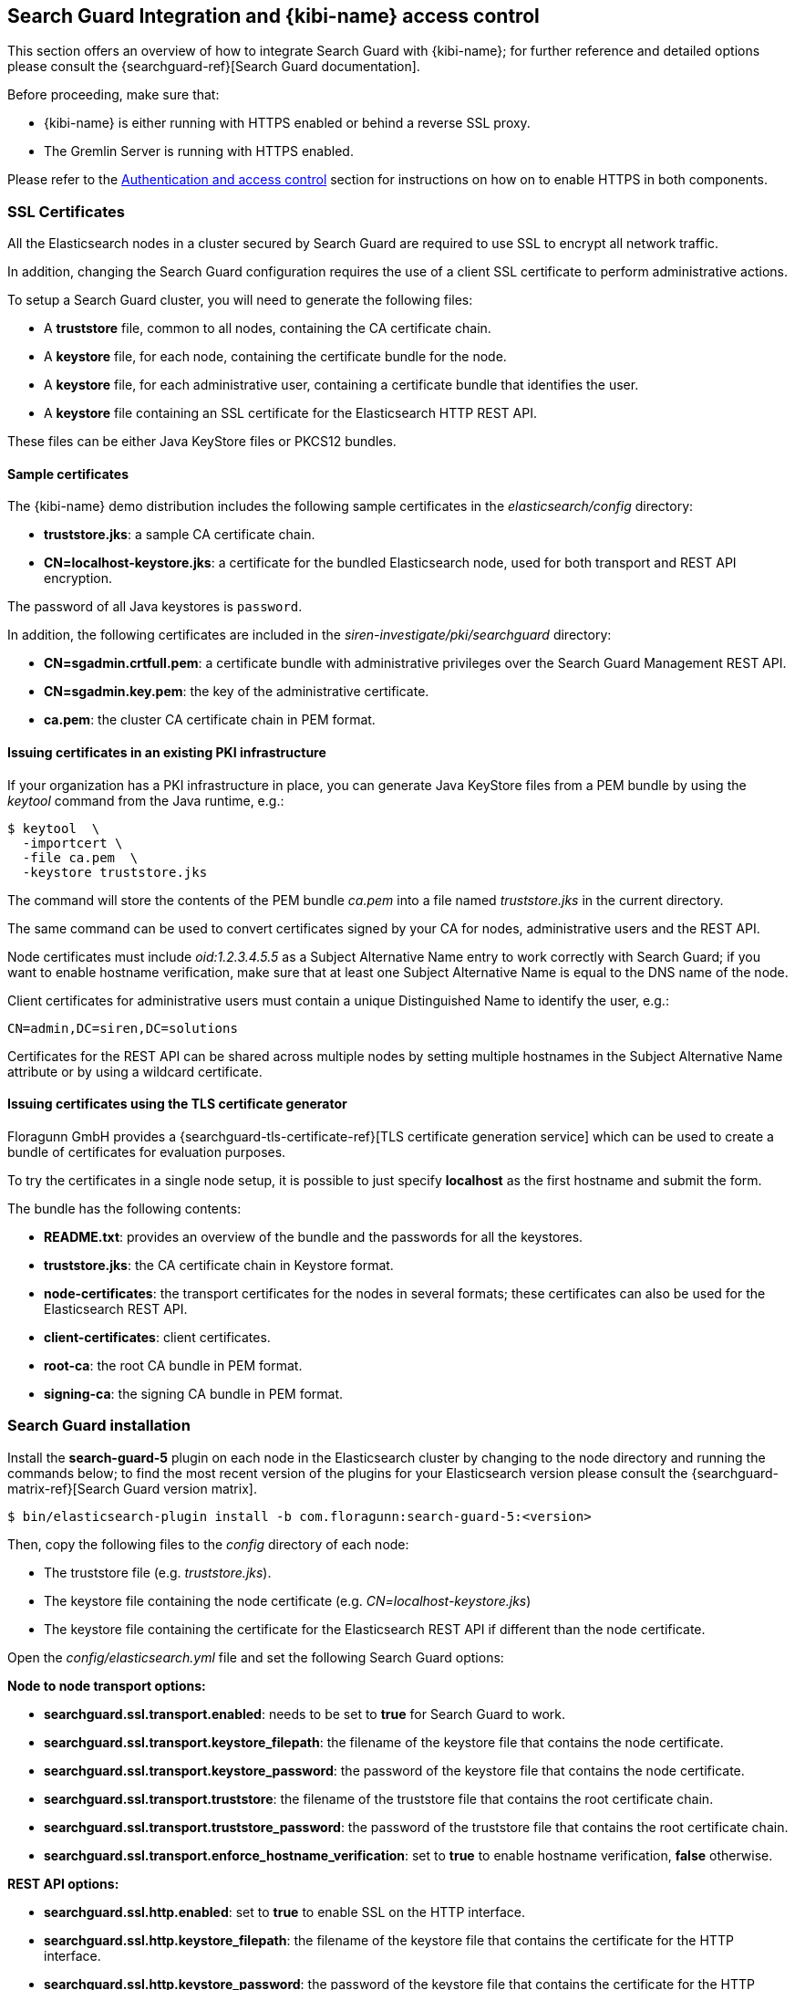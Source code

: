 [[searchguard_integration]]

== Search Guard Integration and {kibi-name} access control

This section offers an overview of how to integrate Search Guard with {kibi-name}; for
further reference and detailed options please consult the
{searchguard-ref}[Search Guard documentation].

Before proceeding, make sure that:

- {kibi-name} is either running with HTTPS enabled or behind a reverse SSL proxy.
- The Gremlin Server is running with HTTPS enabled.

Please refer to the <<access_control,Authentication and access control>>
section for instructions on how on to enable HTTPS in both components.

=== SSL Certificates

All the Elasticsearch nodes in a cluster secured by Search Guard are required
to use SSL to encrypt all network traffic.

In addition, changing the Search Guard configuration requires the use
of a client SSL certificate to perform administrative actions.

To setup a Search Guard cluster, you will need to generate the following files:

- A **truststore** file, common to all nodes, containing the CA certificate
  chain.
- A **keystore** file, for each node, containing the certificate bundle for
  the node.
- A **keystore** file, for each administrative user, containing a certificate
  bundle that identifies the user.
- A **keystore** file containing an SSL certificate for the Elasticsearch HTTP
  REST API.

These files can be either Java KeyStore files or PKCS12 bundles.

==== Sample certificates

The {kibi-name}  demo distribution includes the following sample certificates in the
_elasticsearch/config_ directory:

- **truststore.jks**: a sample CA certificate chain.
- **CN=localhost-keystore.jks**: a certificate for the bundled Elasticsearch
  node, used for both transport and REST API encryption.

The password of all Java keystores is `password`.

In addition, the following certificates are included in the
_siren-investigate/pki/searchguard_ directory:

- **CN=sgadmin.crtfull.pem**: a certificate bundle
  with administrative privileges over the Search Guard Management REST API.
- **CN=sgadmin.key.pem**: the key of the administrative certificate.
- **ca.pem**: the cluster CA certificate chain in PEM format.

==== Issuing certificates in an existing PKI infrastructure

If your organization has a PKI infrastructure in place, you can generate
Java KeyStore files from a PEM bundle by using the _keytool_ command from
the Java runtime, e.g.:

[source,shell]
----
$ keytool  \
  -importcert \
  -file ca.pem  \
  -keystore truststore.jks
----

The command will store the contents of the PEM bundle _ca.pem_ into a file
named _truststore.jks_ in the current directory.

The same command can be used to convert certificates signed by your CA for
nodes, administrative users and the REST API.

Node certificates must include _oid:1.2.3.4.5.5_ as a Subject Alternative Name
entry to work correctly with Search Guard; if you want to enable hostname
verification, make sure that at least one Subject Alternative Name is equal to
the DNS name of the node.

Client certificates for administrative users must contain a unique
Distinguished Name to identify the user, e.g.:

----
CN=admin,DC=siren,DC=solutions
----

Certificates for the REST API can be shared across multiple nodes by setting
multiple hostnames in the Subject Alternative Name attribute or by using a
wildcard certificate.

==== Issuing certificates using the TLS certificate generator

Floragunn GmbH provides a {searchguard-tls-certificate-ref}[TLS certificate generation service] which can be used to create
a bundle of certificates for evaluation purposes.

To try the certificates in a single node setup, it is possible to just
specify **localhost** as the first hostname and submit the form.

The bundle has the following contents:

- **README.txt**: provides an overview of the bundle and the passwords for all
  the keystores.
- **truststore.jks**: the CA certificate chain in Keystore format.
- **node-certificates**: the transport certificates for the nodes in several formats;
  these certificates can also be used for the Elasticsearch REST API.
- **client-certificates**: client certificates.
- **root-ca**: the root CA bundle in PEM format.
- **signing-ca**: the signing CA bundle in PEM format.

=== Search Guard installation

Install the *search-guard-5* plugin on each node in the
Elasticsearch cluster by changing to the node directory and running the
commands below; to find the most recent version of the plugins for your
Elasticsearch version please consult the
{searchguard-matrix-ref}[Search Guard version matrix].

[source,shell]
----
$ bin/elasticsearch-plugin install -b com.floragunn:search-guard-5:<version>
----

Then, copy the following files to the _config_ directory of each node:

- The truststore file (e.g. _truststore.jks_).
- The keystore file containing the node certificate (e.g.
  _CN=localhost-keystore.jks_)
- The keystore file containing the certificate for the Elasticsearch REST API
  if different than the node certificate.

Open the _config/elasticsearch.yml_ file and set the following Search Guard
options:

**Node to node transport options:**

- **searchguard.ssl.transport.enabled**: needs to be set to **true** for Search
  Guard to work.
- **searchguard.ssl.transport.keystore_filepath**: the filename of the keystore
  file that contains the node certificate.
- **searchguard.ssl.transport.keystore_password**: the password of the keystore
  file that contains the node certificate.
- **searchguard.ssl.transport.truststore**: the filename of the truststore file
  that contains the root certificate chain.
- **searchguard.ssl.transport.truststore_password**: the password of the
  truststore file that contains the root certificate chain.
- **searchguard.ssl.transport.enforce_hostname_verification**: set to **true**
  to enable hostname verification, **false** otherwise.

**REST API options:**

- **searchguard.ssl.http.enabled**: set to **true** to enable SSL on the HTTP
  interface.
- **searchguard.ssl.http.keystore_filepath**: the filename of the keystore
  file that contains the certificate for the HTTP interface.
- **searchguard.ssl.http.keystore_password**: the password of the keystore
  file that contains the certificate for the HTTP interface.
- **searchguard.ssl.http.truststore**: the filename of the truststore file
  that contains the root certificate chain for the HTTP certificate.
- **searchguard.ssl.http.truststore_password**: the password of the truststore file
  that contains the root certificate chain for the HTTP certificate.

**Administrative user options:**

- **searchguard.authcz.admin_dn**: a list of Distinguished Names in SSL client
  certificates which are authorized to submit administrative requests.

**Client certificate authentication options:**

- **searchguard.ssl.http.clientauth_mode**: set to `OPTIONAL` to enable optional
client certificate authentication on the REST endpoint.

E.g.:

[source,yaml]
----
searchguard.ssl.transport.enabled: true
searchguard.ssl.transport.truststore_filepath: truststore.jks
searchguard.ssl.transport.truststore_password: password
searchguard.ssl.transport.keystore_filepath: CN=localhost-keystore.jks
searchguard.ssl.transport.keystore_password: password
searchguard.ssl.transport.enforce_hostname_verification: false
searchguard.ssl.http.enabled: true
searchguard.ssl.http.keystore_filepath: CN=localhost-keystore.jks
searchguard.ssl.http.keystore_password: password
searchguard.ssl.http.truststore_filepath: truststore.jks
searchguard.ssl.http.truststore_password: password
searchguard.authcz.admin_dn:
  - CN=sgadmin
searchguard.ssl.http.clientauth_mode: OPTIONAL
----

NOTE: Make sure that all the files in the configuration directory and the
certificate files are readable only by the user running Elasticsearch.

Start Elasticsearch:

[source,shell]
----
$ bin/elasticsearch
----

If either a certificate or a password is incorrect, Elasticsearch will not
start.
[[access_control_configuration]]
=== Access control configuration

Access control configuration (users, roles and privileges) is stored in an
Elasticsearch index which can be modified through the _sgadmin.sh_ script.

The script reads the configuration from a local directory containing YAML files
and uploads it to the index; the request is authenticated through a client SSL
certificate.

Once the configuration has been uploaded, it will be available to all the nodes
in the cluster, so it is not necessary to copy the Search Guard configuration
directory to all the Elasticsearch nodes, just on the node from where sgadmin
is run.

`sgadmin.sh` is available in the _plugins/search-guard-5/tools_ directory in
each Elasticsearch instance in which Search Guard has been installed; a
standalone version (`sgadmin-standalone.zip`) can be downloaded from
{searchguard-sgadmin-ref}[this page].

Once a Search Guard enabled cluster has been initialized, `sgadmin` can be used
to upload new configurations.

==== Search Guard configuration

A Search Guard configuration directory contains the following files:

- **sg_config.yml**: contains the general configuration.
- **sg_action_groups.yml**: contains named groups of permissions.
- **sg_roles.yml**: contains the definition of roles.
- **sg_internal_users.yml**: the Search Guard internal users database.
- **sg_roles_mapping.yml**: contains the mapping between users and roles.

A sample configuration is available in the _config/sgconfig_ directory in the
Elasticsearch instance included in the demo distribution; the contents of the
files are explained in the next sections and can be used as a general
guideline.

For additional configuration options please refer to the official
{searchguard-ref}#configuring-users-roles-and-permissions[Search Guard documentation].

**General configuration (sg_config.yml)**

[source,yaml]
----
searchguard:
  dynamic:
    http:
      anonymous_auth_enabled: false
      xff:
        enabled: false
    authc:
      transport_auth_domain:
        enabled: true
        order: 2
        http_authenticator:
          type: basic
        authentication_backend:
          type: internal
      basic_internal_auth_domain:
        enabled: true
        http_authenticator:
          type: basic
          challenge: true
        authentication_backend:
          type: intern
----

The _sg_config.yml_ file contains the configuration of the authentication
mechanisms and backends; the above configuration:

- Disables the anonymous role (_anonymous_auth_enabled: false_)
- Disables support for external proxies (_xff.enabled: false_)
- Enables HTTP basic authentication on the internal Search Guard user database.

**Action groups (sg_action_groups.yml)**

[source,yaml]
----
UNLIMITED:
  - '*'

###### INDEX LEVEL ######

INDICES_ALL:
  - 'indices:*'

# for backward compatibility
ALL:
  - INDICES_ALL

MANAGE:
  - 'indices:monitor/*'
  - 'indices:admin/*'

CREATE_INDEX:
  - 'indices:admin/create'
  - 'indices:admin/mapping/put'

MANAGE_ALIASES:
  - 'indices:admin/aliases*'

# for backward compatibility
MONITOR:
  - INDICES_MONITOR

INDICES_MONITOR:
  - 'indices:monitor/*'

DATA_ACCESS:
  - 'indices:data/*'
  - CRUD

WRITE:
  - 'indices:data/write*'
  - 'indices:admin/mapping/put'

READ:
  - 'indices:data/read*'
  - 'indices:admin/mappings/fields/get*'

DELETE:
  - 'indices:data/write/delete*'

CRUD:
  - READ
  - WRITE

SEARCH:
  - 'indices:data/read/search*'
  - 'indices:data/read/msearch*'
  - 'indices:siren/plan*'
  - 'indices:siren/mplan*'
  - SUGGEST

SUGGEST:
  - 'indices:data/read/suggest*'

INDEX:
  - 'indices:data/write/index*'
  - 'indices:data/write/update*'
  - 'indices:admin/mapping/put'
  - 'indices:data/write/bulk*'

GET:
  - 'indices:data/read/get*'
  - 'indices:data/read/mget*'

###### CLUSTER LEVEL ######

CLUSTER_ALL:
  - 'cluster:*'

CLUSTER_MONITOR:
  - 'cluster:monitor/*'

CLUSTER_COMPOSITE_OPS_RO:
  - 'indices:data/read/mget'
  - 'indices:data/read/msearch'
  - 'indices:siren/mplan'
  - 'indices:data/read/mtv'
  - 'indices:admin/aliases/exists*'
  - 'indices:admin/aliases/get*'

CLUSTER_COMPOSITE_OPS:
  - 'indices:data/write/bulk'
  - 'indices:admin/aliases*'
  - CLUSTER_COMPOSITE_OPS_RO

##### SIREN #####

SIREN_CLUSTER:
  - 'indices:data/read/scroll'
  - 'indices:data/read/scroll/clear'
  - 'cluster:internal/data/transfer/*'
  - 'indices:data/read/msearch*'
  - CLUSTER_COMPOSITE_OPS_RO

SIREN_COMPOSITE:
  - 'indices:siren/mplan*'

SIREN_READONLY:
  - 'indices:data/read/field_stats*'
  - 'indices:data/read/field_caps*'
  - 'indices:data/read/get*'
  - 'indices:data/read/mget*'
  - 'indices:data/read/search*'
  - 'indices:siren/plan'
  - 'indices:siren/task/search'
  - 'indices:admin/mappings/get*'
  - 'indices:admin/mappings/fields/get*'
  - 'indices:admin/validate/query*'
  - 'indices:admin/get*'
  - 'indices:admin/version/get*'
  - SIREN_COMPOSITE

SIREN_READWRITE:
  - 'indices:admin/exists*'
  - 'indices:admin/mapping/put*'
  - 'indices:admin/refresh*'
  - 'indices:data/write/delete*'
  - 'indices:data/write/index*'
  - 'indices:data/write/update*'
  - SIREN_READONLY
----

This file contains named groups of permissions which can be used in the roles
configuration file; the above configuration includes Search Guard default
groups plus three {kibi-name} specific groups:

- **SIREN_READWRITE**: groups all the permissions needed to search and update
  the main {kibi-name} index (_.siren_); the group has to be assigned on the main index
  to all roles that can modify the {kibi-name} configuration.
- **SIREN_READONLY**: groups all the permissions needed to search any
  Elasticsearch index from {kibi-name}. The group has to be assigned on all indices
  that a role has access to.
- **SIREN_CLUSTER**: sets the permission to read results from scrolling
  searches and send composite requests.
- **SIREN_COMPOSITE**: groups all the permissions to execute composite requests
  not recognized by Search Guard; the group has to be granted on all indices
  to roles that have access only to a subset of indices (e.g. sirennoinvestor).

**Roles (sg_roles.yml)**

[source,yaml,subs="attributes"]
----
# Allows any action on the cluster.
sg_all_access:
  cluster:
    - '*'
  indices:
    '*':
      '*':
        - '*'

# Allows reading data from all indices.
sg_readall:
  indices:
    '*':
      '*':
        - READ

# Permissions for a Logstash client.
logstash:
  cluster:
    - 'indices:data/write/bulk*'
    - 'indices:admin/template/*'
    - CLUSTER_MONITOR
    - SIREN_CLUSTER
  indices:
    'logstash-*':
      '*':
        - CRUD
        - CREATE_INDEX
    '*beat*':
      '*':
        - CRUD
        - CREATE_INDEX

# Permissions for an X-Pack monitoring agent.
monitoring:
  cluster:
    - CLUSTER_MONITOR
    - 'indices:admin/aliases'
    - 'indices:admin/template/get'
    - 'indices:admin/template/put'
    - 'cluster:admin/ingest/pipeline/get'
    - 'cluster:admin/ingest/pipeline/put'
    - 'indices:data/write/bulk'
  indices:
    '?marvel*':
      '*':
        - ALL
    '?monitoring*':
      '*':
        - ALL

# Permissions for a Siren Alert user.
sirenalert:
  cluster:
    - SIREN_CLUSTER
    - 'indices:data/write/bulk*'
    - 'indices:admin/template/*'
  indices:
    '*':
      '*':
        - SIREN_READONLY
    'watcher_alarms*':
      '*':
        - SIREN_READWRITE
        - CREATE_INDEX
    '/(watcher|watcher_alarms)/':
      '*':
        - SIREN_READWRITE
        - CREATE_INDEX

# Permissions for the {kibi-name} server process.
sirenserver:
  cluster:
    - cluster:admin/xpack/monitoring/bulk
    - cluster:monitor/nodes/info
    - cluster:monitor/xpack/info
    - cluster:monitor/health
    - cluster:monitor/main
    - cluster:monitor/state
    - cluster:monitor/nodes/stats
    - SIREN_CLUSTER
    - CLUSTER_COMPOSITE_OPS
  indices:
    '*':
      '*':
        - indices:admin/get
    '?siren':
      '*':
        - ALL
    '?sirenaccess':
      '*':
        - ALL

# Permissions for a {kibi-name} administrator (read-write access to the .siren index).
sirenadmin:
  cluster:
    - SIREN_CLUSTER
    - cluster:admin/plugin/siren/license/put
  indices:
    '*':
      '*':
        - SIREN_READONLY
    '?siren':
      '*':
        - SIREN_READWRITE
    'watcher':
      '*':
        - SIREN_READWRITE

# Permissions for a {kibi-name} user (read only access to the .siren index).
sirenuser:
  cluster:
    - SIREN_CLUSTER
  indices:
    '?siren':
      '*':
        - SIREN_READONLY
    'watcher':
      '*':
        - SIREN_READONLY
    'watcher_alarms*':
      '*':
        - SIREN_READONLY
    'article':
      '*':
        - SIREN_READONLY
    'investment':
      '*':
        - SIREN_READONLY
    'company':
      '*':
        - SIREN_READONLY
    'investor':
      '*':
        - SIREN_READONLY
    '*':
      '*':
        - SIREN_COMPOSITE

# Permissions for a {kibi-name} user (read only), with no access to the investor index.
sirennoinvestor:
  cluster:
    - SIREN_CLUSTER
  indices:
    '?siren':
      '*':
        - SIREN_READONLY
    'article':
      '*':
        - SIREN_READONLY
    'company':
      '*':
        - SIREN_READONLY
    'investment':
      '*':
        - SIREN_READONLY
    '*':
      '*':
        - SIREN_COMPOSITE
----

The file defines the following roles:

- **sg_all_access**: allows every action on the cluster.
- **sg_readall**: allows to search data on all the indices in the cluster.
- **logstash**: defines the permission for a Logstash client with all write and
  creation privileges enabled on Logstash and Elastic Beats templates and
  indices.
- **sirenalert**: defines the permission for a Siren Alert user; the role is
  not required if the Siren Alert plugin is not installed.
- **monitoring**: defines the permissions for an X-Pack monitoring agent.
- **sirenserver**: defines the permissions for the {kibi-name} server process.
- **sirenadmin**: defines the permissions for a {kibi-name} user with read/write
  access to the .siren index.
- **sirenuser**: defines the permissions for a {kibi-name} user with readonly access
  to all indices.
- **sirennoinvestor**: defines the permissions for a {kibi-name} user with readonly
  access to all the indices excluding _investor_.

A permission is defined by the following syntax:

[source,yaml]
----
<username>:
  <indices or cluster>:
    '<index name or regular expression>':
      '<type name or regular expression>':
        - <list of permissions or action group names>
----

The index name can contain the simple expansion characters _*_ and _?_ to match
any sequence of character/any single character; for further information about
defining permissions, please refer to the
{searchguard-ref}configuration_roles_permissions.html[Search Guard configuration
documentation].

**Users (sg_internal_users.yml)**

[source,yaml]
----
# Internal user database
# The hash value is a bcrypt hash and can be generated with plugins/search-guard-5/tools/hash.sh
admin:
  hash: $2a$12$zMeFc6Xi.pcgDVHsvtCV9ePNteVwTE5uGxcKdf7XQcKB9.VkD8iOy
sirenserver:
  hash: $2a$12$zMeFc6Xi.pcgDVHsvtCV9ePNteVwTE5uGxcKdf7XQcKB9.VkD8iOy
sirenadmin:
  hash: $2a$12$zMeFc6Xi.pcgDVHsvtCV9ePNteVwTE5uGxcKdf7XQcKB9.VkD8iOy
sirenuser:
  hash: $2a$12$zMeFc6Xi.pcgDVHsvtCV9ePNteVwTE5uGxcKdf7XQcKB9.VkD8iOy
sirennoinvestor:
  hash: $2a$12$zMeFc6Xi.pcgDVHsvtCV9ePNteVwTE5uGxcKdf7XQcKB9.VkD8iOy
logstash:
  hash: $2a$12$zMeFc6Xi.pcgDVHsvtCV9ePNteVwTE5uGxcKdf7XQcKB9.VkD8iOy
CN=demouser:
  hash: $2a$12$zMeFc6Xi.pcgDVHsvtCV9ePNteVwTE5uGxcKdf7XQcKB9.VkD8iOy
sirenalert:
  hash: $2a$12$zMeFc6Xi.pcgDVHsvtCV9ePNteVwTE5uGxcKdf7XQcKB9.VkD8iOy
monitoring:
  hash: $2a$12$zMeFc6Xi.pcgDVHsvtCV9ePNteVwTE5uGxcKdf7XQcKB9.VkD8iOy
----

The file defines the credentials for Search Guard internal users; passwords are
stored as hashes in the _hash_ attribute beneath each username.

The password for all the accounts above is _password_.

To change the password of a user, you will need to generate the corresponding
hash; this can be done by executing the _plugins/search-guard-5/tools/hash.sh_
script as follows:

[source,bash]
----
$ bash plugins/search-guard-5/tools/hash.sh -p password
----

The script will output the hash for the password specified after the _-p_
switch.

**Role mappings (sg_roles_mapping.yml)**

[source,yaml]
----
sg_all_access:
  users:
    - admin

sirenserver:
  users:
    - sirenserver

sirenadmin:
  users:
    - sirenadmin

sirenuser:
  users:
    - sirenuser

sirennoinvestor:
  users:
    - sirennoinvestor

logstash:
  users:
    - logstash

sirenalert:
  users:
    - sirenalert

monitoring:
  users:
    - monitoring
----

The file defines the assignment of roles to users; users authenticating through
a client certificate are identified by the Distinguished Name in the certificate.

===== Uploading the configuration to the cluster

To upload the configuration defined in the previous steps, go to the
Elasticsearch directory and execute the
_plugins/search-guard-5/tools/sgadmin.sh_ script as follows:

[source,bash]
----
$ bash plugins/search-guard-5/tools/sgadmin.sh \
  -cd config/sgconfig \
  -cn siren-distribution \
  -ts config/truststore.jks \
  -tspass password \
  -ks ../siren-investigate/pki/searchguard/CN\=sgadmin-keystore.jks \
  -kspass password \
  -h localhost \
  -p 9330 \
  -nhnv
----

To reload the configuration you have to use the same same command with the
`-rl` flag instead of `-cd`, e.g.:

[source,bash]
----
$ bash plugins/search-guard-5/tools/sgadmin.sh \
  -rl
  -cn siren-distribution \
  -ts config/truststore.jks \
  -tspass password \
  -ks ../siren-investigate/pki/searchguard/CN\=sgadmin-keystore.jks \
  -kspass password \
  -h localhost \
  -p 9330 \
  -nhnv
----

You will need to specify the following arguments based on your environment
configuration:

- **-cd**: the path to the directory containing the Search Guard access control
  configuration.
- **-cn**: the name of the Elasticsearch cluster.
- **-ts**: the path to the truststore file.
- **-tspass**: the password of the truststore file.
- **-ks**: the path to the administrative client certificate keystore.
- **-kspass**: the password of the client certificate keystore file.
- **-h**: the hostname of a node in the cluster.
- **-p**: the transport port of the node specified in the **-h** option.
- **-nhnv**: disables host name verification; remove this option if you installed
  node certificates with the correct hostname (recommended in production).
- **-rl**: reloads the configuration and flushes the internal cache.

By default the number of replicas for the `searchguard` index will be set at
creation time to the number of data nodes - 1.

For additional information on how to set replication settings and sgadmin in
general please refer to the {searchguard-ref}sgadmin.html[sgadmin
documentation].

If the command executes successfully it will print a summary of the actions
executed, e.g.:

----
Clustername: elasticsearch
Clusterstate: YELLOW
Number of nodes: 1
Number of data nodes: 1
searchguard index does not exists, attempt to create it ... done
Populate config from /elasticsearch/sg_config
Will update 'config' with sg_config/sg_config.yml
   SUCC: Configuration for 'config' created or updated
Will update 'roles' with sg_config/sg_roles.yml
   SUCC: Configuration for 'roles' created or updated
Will update 'rolesmapping' with sg_config/sg_roles_mapping.yml
   SUCC: Configuration for 'rolesmapping' created or updated
Will update 'internalusers' with sg_config/sg_internal_users.yml
   SUCC: Configuration for 'internalusers' created or updated
Will update 'actiongroups' with sg_config/sg_action_groups.yml
   SUCC: Configuration for 'actiongroups' created or updated
Done with success
----

You can then verify that SSL and authentication are enabled by making an
authenticated request with wget, e.g.:

[source,shell]
----
$ wget --ca-certificate=../siren-investigate/pki/searchguard/ca.pem --http-user=sirenserver --http-password=password -qO - https://localhost:9220
----

To display information about the certificate as seen by a client you can
execute the following command:

[source,shell]
----
$ echo | openssl s_client -servername localhost -connect localhost:9220 -showcerts | openssl x509 -text -inform pem -text -noout
----

=== {kibi-name} configuration

Edit _config/investigate.yml_ and specify the credentials of the **sirenserver**
user, e.g.:

[source,yaml]
----
elasticsearch.username: 'sirenserver'
elasticsearch.password: 'password'
----

If HTTPS is enabled for the Elasticsearch REST API, make sure that the
_elasticsearch.url_ setting contains a URL starting with _https_, e.g.:

[source,yaml]
----
elasticsearch.url: 'https://localhost:9220'
----

If the certificate is not signed by a public authority, you will also need to
set the `elasticsearch.ssl.ca` to the path of the CA chain bundle in PEM
format, e.g.:

[source,yaml]
----
elasticsearch.ssl.ca: 'pki/searchguard/ca.pem'
----

If you're using the certificates generated by the TLS generator service, the
PEM file containing the certification bundles is available in
**root-ca/root-ca.pem**.

To enable certificate verification, set _elasticsearch.ssl.verify_ to true,
e.g.:

[source,yaml]
----
elasticsearch.ssl.verify: true
----

Set the **investigate_core.elasticsearch.auth_plugin** option to **searchguard**:

----
investigate_core:
  elasticsearch:
    auth_plugin: 'searchguard'
----

E.g.:

[source,yaml]
----
investigate_core:
  elasticsearch:
    auth_plugin: 'searchguard'
----

To enable the {kibi-name} access control plugin, specify the following configuration
values in the **investigate_access_control** section:

- **enabled**: set to **true** to enable the {kibi-name} access control plugin.
  Defaults to **false**.
- **backend**: backend type of authentication. Currently available backends are **searchguard** and **xpack**.
  Defaults to **searchguard**.
- **session.ttl**: the lifetime of the session in milliseconds.
  If not set, the session will last as long as the session cookie is valid.
  Defaults to **3600000** (1 hour).
- **session.keepAlive**: if set to **true**, every time a request is
  received within the session lifetime, the session lifetime will be
  extended by **session.ttl**.  Defaults to **true**.
- **cookie.password**: a 32 characters long password used to derive
  the key used to encrypt and sign cookies.
- **cookie.secure**: if set to **true**, the cookie will be transmitted
  only if the request is being served over HTTPS. It is possible to set this
  to false if {kibi-name} is behind an SSL proxy. Defaults to **true**.
- **cookie.ttl**: the lifetime of the session cookie in milliseconds.  If not
  set, the cookie will expire when the browser is closed, which is the
  recommended setting. Please note that browsers might not remove session
  cookies when a tab is closed or even across restarts, so it is recommended to
  set **session.ttl** for additional protection. Defaults to **null**.
- **cookie.name**: the name of the session cookie. Defaults to **kac**.
- **admin_role**: the Search Guard role authorized to use the {kibi-name} Access
  Control application. Defaults to **sirenadmin**.

E.g.:

[source,yaml]
----
investigate_access_control:
  enabled: true
  cookie:
    password: '12345678123456781234567812345678'
----

If {kibi-name} is running behind a reverse SSL proxy like Nginx, remember to set
**cookie.secure** to **false** otherwise the cookie will not be sent, e.g.:

[source,yaml]
----
investigate_access_control:
  enabled: true
  cookie:
    password: '12345678123456781234567812345678'
    secure: false
----

If you are using the Siren Alert plugin, you can specify the Siren Alert user
credentials in the `investigate_access_control.sirenalert` section, e.g.:

[source,yaml]
----
investigate_access_control:
  sirenalert:
    elasticsearch:
      username: sirenalert
      password: password
----

Restart {kibi-name} after changing the configuration file; if the configuration is
correct, you should see an authentication dialog when browsing to {kibi-name}.

._Authentication dialog_
image::images/access_control/login.png["Authentication dialog",align="center"]

=== Search Guard management UI

{kibi-name} includes an optional user interface for the
{searchguard-management-api-ref}[Search Guard REST Management API add-on] ; in
order to use it, the {kibi-name} backend has to connect to the Elasticsearch cluster
using a PEM client certificate with administrative privileges.

It is strongly suggested to setup a dedicated {kibi-name} instance to use the
Search Guard management UI and allow access to it only to authorized
users.

==== Add-on installation

To install the Search Guard REST Management API add-on it is required
to download the correct jar for your Elasticsearch / Search Guard version
from {searchguard-management-api-ref}[this page]
and copy it to the `plugins/search-guard-5` directory of each node in the
cluster.

To access the API it is required to use a client certificate with
administrative privileges; to enable optional client certificate authentication
on the REST interface, ensure that the following option is present in
`elasticsearch.yml`:

[source,yaml]
----
searchguard.ssl.http.clientauth_mode: OPTIONAL
----

Once the plugin has been copied and the configuration updated, the nodes
must be restarted; a rolling restart is enough to install the add-on.

NOTE: When using this add-on, make sure that the sgadmin configuration directory
contains only the `sg_config.yml` file, otherwise sgadmin will replace users,
roles, action groups and mappings that might have been modified through the
API.

==== {kibi-name} configuration

Copy the client certificate and its key to a directory readable by {kibi-name} (e.g. `pki`); then
add the following parameters to the `investigate_access_control` configuration section:

- **admin_role**: the Search Guard role that has access to the Search Guard
  management UI (**sirenadmin** by default).
- **backends.searchguard.admin.ssl.cert**: the path to the administrative
  client certificate bundle in PEM format.
- **backends.searchguard.admin.ssl.key**: the path to the administrative client
  certificate key in PEM format.

E.g.:

[source,yaml]
----
investigate_access_control:
  admin_role: sirenadmin
  backends:
    searchguard:
      admin.ssl.cert: pki/searchguard/CN=sgadmin.crtfull.pem
      admin.ssl.key: pki/searchguard/CN=sgadmin.key.pem
----

Please note that the administrative client certificate bundle must contain
both the full CA chain and the client certificate; if using certificates generated
by the TLS generation service, the file name will be `CN=sgadmin.crtfull.pem`,
otherwise it is possible to generate the bundle manually by using cat, e.g.:

[source,bash]
----
$ cat user.crt.pem ca-chain.pem > user.crtfull.pem
----

[[access_control_app]]

Once the certificate is setup, restart {kibi-name}, login with a user having an
administrative role, click on the apps button, then click on **Access control**
and finally on **Authentication**.

._The Access control app_
image::images/access_control/acl_app_5.png["The Access control app",align="center"]

If you get an error upon opening the Authentication app,
most probably the client certificate does not contain
the full CA chain or the add-on has not been installed correctly; please
check Elasticsearch and {kibi-name} logs for related errors.

The Authentication section allows to browse, edit and create the following
Search Guard resources:

- Internal users
- Roles
- Role mappings
- Action groups

To verify that the application is working correctly, click on **Roles**
then click on the *Open* button; you should see the list of roles defined
during the initial Search Guard setup or an authorization error if the
certificate is incorrect:

._Browsing Search Guard roles_
image::images/access_control/sgroles_5.png["Browsing Search Guard roles",align="center"]

=== Saved objects access control

{kibi-name} features an access control system on saved objects that allows
to filter dashboards and visualizations visible to end users.

==== Setup

To enable this feature, set the following parameters in the `investigate_access_control`
configuration section:

- **admin_role**: the Search Guard role that can use the saved objects access
  control management UI (**sirenadmin** by default).
- **acl.enabled**: set to true to enable access control on saved objects.
- **acl.index**: the Elasticsearch index in which access control rules and
  saved objects metadata will be stored (**.sirenaccess** by default).

E.g.:

[source,yaml]
----
investigate_access_control:
  acl:
    enabled: true
----

Before restarting {kibi-name}, it is required to allow the backend user (`.sirenserver`
by default) all permissions on the index set in
`investigate_access_control.acl.index`; for example, the following snippet from
`sg_roles.yml` grants all privileges to the `sirenserver` user on the
`.sirenaccess` index.

[source,yaml,subs="attributes"]
----
# Permissions for the {kibi-name} server process.
sirenserver:
  cluster:
      - cluster:monitor/nodes/info
      - cluster:monitor/health
      - cluster:monitor/state
      - cluster:monitor/nodes/stats
      - SIREN_CLUSTER
  indices:
    '*':
      '*':
        - indices:admin/get
    '?siren*':
      '*':
        - ALL
    '?sirenaccess':
      '*':
        - ALL
----

In addition, it is recommended to block access on the {kibi-name} index (`.siren` by
default) to users by adding the following permissions on the `null` type in
each user role:

- `indices:data/read/search`

E.g.:

[source, yaml]
----
sirenuser:
  cluster:
    - SIREN_CLUSTER
  indices:
    /(article|investment|company|investor)/:
      '*':
        - SIREN_READONLY
    watcher:
      '*':
        - SIREN_READONLY
    '*':
      '*':
        - SIREN_COMPOSITE
    watcher_alarms*:
      '*':
        - SIREN_READONLY
    '?siren':
      'null':
        - 'indices:data/read/search'
        - 'indices:data/read/coordinate-search'
----

In this way, users will be able to include the {kibi-name} index in msearch requests
(which is a performance requirement to avoid querying all indices when time based
index patterns are configured) but won't be able to read saved objects from it.

Roles can be updated either by modifying `sg_roles.yml` and uploading it
through `sgadmin` or by using the Search Guard management application; make
sure to set these rules on all Search Guard roles assigned to {kibi-name} users.

Once roles are configured, restart {kibi-name}; if permissions are configured correctly,
you will be see an **ACL** section in the **Access control** application.

._The ACL section_
image::images/access_control/acl_section_5.png["The ACL section",align="center"]

==== {kibi-name} roles and rules

The ACL Roles panel in the ACL section allows to define {kibi-name} roles, which
are collections of permissions on saved objects and UI elements.
The main purpose of this system is to hide and block access to:

 * UI elements - applications, e.g.: **Timelion**, **Access control**, **Siren Alert**
 * UI elements - specific functionalities e.g.: **export CSV feature**
 * UI elements - {kibi-name} sections, e.g.: **discover**, **management**
 * Saved objects on unauthorized indices, e.g.: **dashboards**, **searches**

to end users and avoid unauthorized changes to configuration objects or use
of certain parts of the system.

There are two kinds of rules:

 * rules - to set permissions for saved objects
 * ui rules - to set permissions to view different UI elements

The `everyone` role defines permissions for all the users in the system, and is
mapped by default to any user logged in {kibi-name}; by default it grants all users
read only access to the {kibi-name} configuration (**Advanced settings**), saved
searches and index patterns as well as permission to view all applications and UI elements.

._The everyone role_
image::images/access_control/everyone_role.png["The everyone role",align="center"]

Denying access to certain saved objects like **saved search** using the first sets
of rules is usually transparent to the user which means that he will simply
not see the objects anywhere in {kibi-name}.

Usually it is not required to create explicit UI rules for the **dashboard** application
as access to specific dashboards can be restricted through saved object rules.

Denying access to an application like **Timelion**
or a {kibi-name} section like **management** will hide the navigation menu elements,
block access at the route level and display an error.

._Blocked Timelion application and {kibi-name} management section_
image::images/access_control/blocked_timelion_and_management_uirules.png["Blocked Timelion application and {kibi-name} management section",align="center"]

When the user tries to access **app/timelion**, the error below is shown.

._Blocked Timelion error_
image::images/access_control/blocked_timelion_error.png["Blocked timelion error",align="center", width="800"]

When the user tries to access **/app/kibana#/management**, the error below is shown.

._Blocked {kibi-name} management section error_
image::images/access_control/blocked_management_error.png["Blocked {kibi-name} management section error",align="center", width="800"]

For most setups it makes sense to grant **view** permissions on visualizations
as well, then set specific permissions on dashboards and dashboard groups for
each role.

To define a new role, click on the **Create role** button, then set the
following parameters:

- **Role ID**: the ID of the role (e.g. `sirenuser`); must be a lowercase
  alphanumeric string.
- **Backend roles**: a list of Search Guard roles that will be mapped to this
  {kibi-name} role (e.g. `sirenuser`)
- **Rules**: a list of rules on saved object types.

Each rule is defined by three parameters:

- **Action**: allow or deny
- **Permission**: the permission to allow or deny
- **Context**: the saved object type on which the permission must be enforced.

._The Create role button_
image::images/access_control/create_role_button_5.png["The Create role button",align="center"]

._Saving a role_
image::images/access_control/saving_role_5.png["Saving a role",align="center"]

==== Object permissions

In addition to role level permissions, it is possible to define permissions
on specific objects by visiting **Settings > Objects** and clicking on the
permissions button next to an object:

._The object permissions button_
image::images/access_control/object_perms_button_5.png["The object permissions button",align="center"]

The object permissions form allows to set the owner of the object and custom
access rules.

By default the owner is set to the user that created the object; the owner has
all permissions on the created object; it is possible to unset the owner of an
object by leaving the field blank and clicking on the Save button.

Custom access rules can be used to grant access to an object that would be
otherwise hidden; for example, if `everyone` is not granted to display
dashboards but you want to display the `Overview` dashboard to all users, visit
the object permissions form for the `Overview` dashboard and set the `View`
permission for `everyone` to `Allow`.

If `everyone` can see dashboards but you'd like to hide the `IT` dashboard to
users, set the `View` permission for `everyone` to `Deny`.

._The object permissions form_
image::images/access_control/object_permissions.png["The object permissions form",align="center"]

==== Notes

Although users are not allowed to view or edit the following types unless they
have permission to do so, they will be retrieved and executed by the backend if
used by a visualization:

- Query
- Query templates
- Data source

=== Logstash configuration

To enable authentication in Logstash, set the following parameters in the
**output.elasticsearch** section:

- **user**: the username of the user having the logstash role.
- **password**: the password of the user having the logstash role.
- **ssl**: set to true to enable SSL.
- **truststore**: the path to the CA truststore file.
- **truststore_password**: the password of the CA truststore file.

E.g.:

[source]
----
output {
    elasticsearch {
       hosts => ['localhost:9220']
       user => logstash
       password => password
       ssl => true
       truststore => '/etc/pki/logstash/truststore.jks'
       truststore_password => password
    }
}
----

The truststore file must be copied on all nodes running Logstash.

=== Beats configuration

To enable authentication in a beat which connects directly to Elasticsearch,
set the following parameters in the **output.elasticsearch** section:

- **protocol**: set to _https_.
- **username**: the username of the user having the logstash role.
- **password**: the password of the user having the logstash role.
- **tls.certificate_authorities**: an array containing the path to the CA
  truststore file in PEM format.

E.g.:

[source,yaml]
----
output:

  elasticsearch:
    hosts: ['localhost:9220']

    protocol: 'https'
    username: 'logstash'
    password: 'password'

    tls:
      certificate_authorities: ['/etc/pki/filebeat/ca.pem']
----

The root certification authority in PEM format must be copied to all nodes
running one or more beats.

=== Console configuration

In order to successfully submit queries from console to a cluster secured by
Search Guard set the following parameters in `config/siren.yml`:

[source,yaml]
----
console.proxyConfig:
  - match:
      protocol: 'https'

    ssl:
      ca: 'pki/searchguard/ca.pem'
----

`console.proxyConfig.ssl.ca` must point to the CA certificate bundle, so it can
be set to the same value as the `elasticsearch.ssl.ca` parameter.

=== X-Pack monitoring configuration

In order to store monitoring data in a cluster secured by Search Guard it is
required to configure agent exporters to submit data over an authenticated
HTTPS connection.

The exporter configuration in `elasticsearch.yml` must include the following
parameters:

- `type`: `http`.
- `host`: an array of URLs that will be contacted by the exporter.
- `auth.username`: the username of the Marvel agent user.
- `auth.password`: the password of the Marvel agent user.
- `ssl.truststore.path`: the path to the CA certificate truststore (this will
  usually be the same as the one specified in the Search Guard configuration).
- `ssl.truststore.password`: the password of the CA certificate truststore.

For example, the following configuration defines an exporters which sends data
to the cluster at `https://localhost:9220`, authenticating as the `monitoring`
user:

[source,yaml]
----
xpack.monitoring.exporters:
  id1:
    type: http
    host: ['https://localhost:9220']

    auth:
      username: monitoring
      password: password

    ssl:
      truststore.path: truststore.jks
      truststore.password: password
----

=== Handling of authorization errors

{kibi-name}  parses generic authorization errors from Elasticsearch to report them
in a more understandable way.

While using {kibi-name}  on a secured cluster, you might see the following errors:

* _"{kibi-name} Relational Filter: Could not load filter Relational visualization: one
or more join relations refers to unauthorized data"_: displayed when a search
query contains relations between unauthorized indices.
* _"One or more visualizations Refers to unauthorized data"_: displayed when a
dashboard contains one or more visualizations loading data from unauthorized
indices.
* _"Enhanced search results: Refers to unauthorized data"_: displayed
when an "Enhanced search results" visualization tries to load data from
unauthorized indices.
* _"{kibi-name} Relational Filter: there are relations with unauthorized data"_:
displayed when there are relationships between unauthorized indices.
* _"One or more saved search refers to unauthorized data"_: displayed when a
saved search is executed on an unauthorized index.

These errors appear for five seconds as a yellow toaster at the top of the
screen.

Authorization errors can be hidden by changing the value of the
*siren:shieldAuthorizationWarning* setting: click on the _Settings_ tab, then on
_Advanced_ tab, and uncheck the setting to hide authorization errors messages.
Regardless of this setting, all authorization errors will still be reported as
warnings in the logs.

._Two warning messages example_
image::images/authorization-warning-messages.png["Two warning messages example",align="center"]

If a dashboard is configured on an index on which you have no permission, all
the visualizations loading data from the index will be empty and the custom
warning message will be displayed at the top of the screen; in addition, the
document count for the dashboard will display the message *Unauthorized*.

If a dashboard is configured on an index on which you have permission to see only
a subset of documents or fields, the visualizations will only process and display
the data you're authorized to view.

._A visualizations that loads unauthorized data._
image::images/authorization-visualization-error.png["A visualization that loads unauthorized data.",align="left"]

._A visualizations that refers to an unauthorized index._
image::images/authorization-visualization-empty.png["A visualization that refers to an unauthorized index.",align="left"]


== X-Pack integration and {kibi-name} access control

If you have an existing Elasticsearch instance with X-Pack installed and wish to integrate with {kibi-name},
there are a few short steps to take:

First, set the backend parameter of the `investigate_access_control` section of the `siren.yml` to `xpack`:

[source,yaml]
----
investigate_access_control:
  enabled: true
  backend: xpack
----

Next, replace the sirenserver role with the following settings; If using a custom configuration, replace the siren (default: .siren) and access control (default: .sirenaccess) indices with your index names

[source, json]
{
  "cluster": [ 
    "cluster:admin/plugin/siren/license/get",
    "monitor"
  ],
  "indices" : [
    {
      "names" : [ "*" ],
      "privileges" : [ "indices:admin/get" ]
    },
    {
      "names" : [ ".siren*" ],
      "privileges" : [ "all" ]
    },
    {
      "names" : [ ".sirenaccess" ],
      "privileges" : [ "all" ]
    }
  ]
}

Once you log into {kibi-name}, you can configure roles as needed from {kibi-name}'s Access Control section. You can find an example role below.
See the <<access_control_app, Access Control>> section for more information.

[source, json]
{
  "cluster": [
    "cluster:admin/plugin/siren/license/get",
    "cluster:internal/data/transfer/start",
    "cluster:internal/data/transfer/delete",
    "cluster:internal/data/transfer/end",
    "cluster:internal/data/transfer/packet"
  ],
  "indices" : [
    {
      "names" : [ "*" ],
      "privileges" : [ "indices:siren/mplan" ]
    },
    {
      "names" : [ "company" ],
      "privileges" : [ "read", "view_index_metadata", "indices:siren", "indices:admin/version/get" ],
      "field_security": {
        "grant" : [ "*" ],
        "except": [ "city" ]
      },
      "query": {
        "match": {
          "category_code": "software"
        }
      }
    },
    {
      "names" : [ "article", "investment" ],
      "privileges" : [ "read", "view_index_metadata", "indices:siren", "indices:admin/version/get" ]
    },
    {
      "names" : [ ".siren*" ],
      "privileges" : [ "read" ]
    }
  ]
}

To enable Kibana monitoring in X-Pack, you'll need to grant the
`cluster:admin/xpack/monitoring/bulk` permission to the `sirenserver` role; the permission
can be added to the existing permissions in the `cluster` section of the role. 

See the <<access_control_configuration, Access control configuration>> section for more information.

If you do not need Kibana monitoring, you can add the following lines to `siren.yml` to disable it:

[source,yaml]
----
xpack:
  monitoring:
    kibana:
      collection:
        enabled: false
---- 
